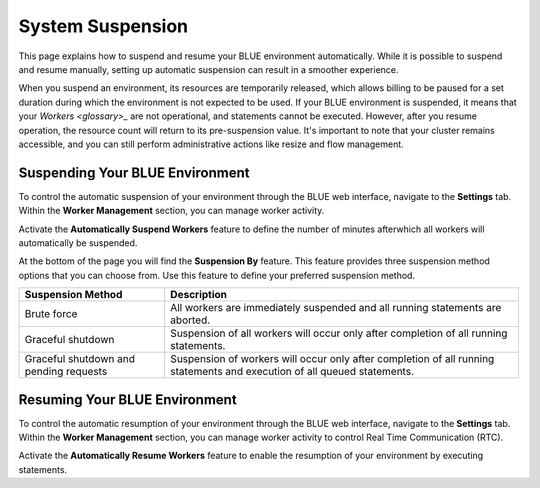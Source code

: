 .. system_suspension:
  
*****************
System Suspension
*****************

This page explains how to suspend and resume your BLUE environment automatically. While it is possible to suspend and resume manually, setting up automatic suspension can result in a smoother experience.

When you suspend an environment, its resources are temporarily released, which allows billing to be paused for a set duration during which the environment is not expected to be used. If your BLUE environment is suspended, it means that your `Workers <glossary>_` are not operational, and statements cannot be executed. However, after you resume operation, the resource count will return to its pre-suspension value. It's important to note that your cluster remains accessible, and you can still perform administrative actions like resize and flow management.

Suspending Your BLUE Environment
================================

To control the automatic suspension of your environment through the BLUE web interface, navigate to the **Settings** tab. 
Within the **Worker Management** section, you can manage worker activity.

Activate the **Automatically Suspend Workers** feature to define the number of minutes afterwhich all workers will automatically be suspended.

At the bottom of the page you will find the **Suspension By** feature. This feature provides three suspension method options that you can choose from. 
Use this feature to define your preferred suspension method.

+----------------------------------------+--------------------------------------------------------------------------------------------------------------------------+
| **Suspension Method**                  | **Description**                                                                                                          |
+========================================+==========================================================================================================================+
| Brute force                            | All workers are immediately suspended and all running statements are aborted.                                            |
+----------------------------------------+--------------------------------------------------------------------------------------------------------------------------+
| Graceful shutdown                      | Suspension of all workers will occur only after completion of all running statements.                                    |
+----------------------------------------+--------------------------------------------------------------------------------------------------------------------------+
| Graceful shutdown and pending requests | Suspension of workers will occur only after completion of all running statements and execution of all queued statements. |
+----------------------------------------+--------------------------------------------------------------------------------------------------------------------------+



Resuming Your BLUE Environment
==============================

To control the automatic resumption of your environment through the BLUE web interface, navigate to the **Settings** tab. 
Within the **Worker Management** section, you can manage worker activity to control Real Time Communication (RTC).

Activate the **Automatically Resume Workers** feature to enable the resumption of your environment by executing statements.
